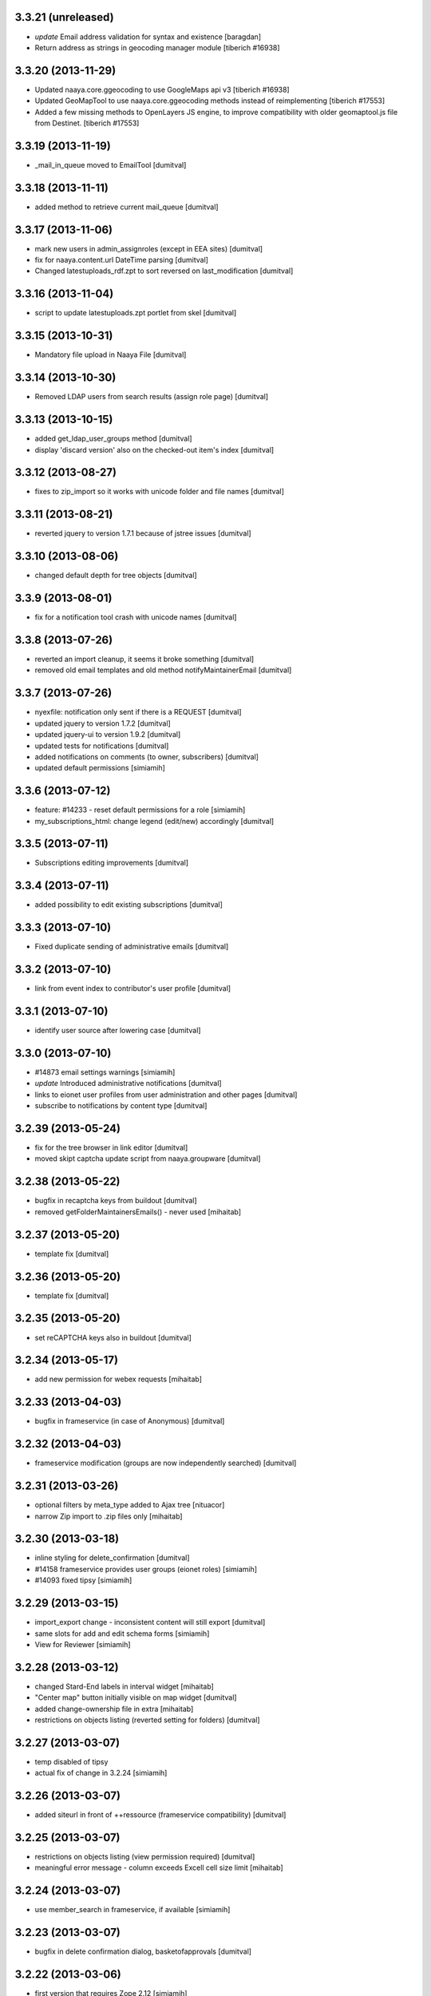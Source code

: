 3.3.21 (unreleased)
-------------------
* `update` Email address validation for syntax and existence [baragdan]
* Return address as strings in geocoding manager module
  [tiberich #16938]

3.3.20 (2013-11-29)
-------------------
* Updated naaya.core.ggeocoding to use GoogleMaps api v3
  [tiberich #16938]
* Updated GeoMapTool to use naaya.core.ggeocoding methods instead of
  reimplementing
  [tiberich #17553]
* Added a few missing methods to OpenLayers JS engine, to improve
  compatibility with older geomaptool.js file from Destinet.
  [tiberich #17553]

3.3.19 (2013-11-19)
-------------------
* _mail_in_queue moved to EmailTool [dumitval]

3.3.18 (2013-11-11)
-------------------
* added method to retrieve current mail_queue [dumitval]

3.3.17 (2013-11-06)
-------------------
* mark new users in admin_assignroles (except in EEA sites) [dumitval]
* fix for naaya.content.url DateTime parsing [dumitval]
* Changed latestuploads_rdf.zpt to sort reversed on last_modification [dumitval]

3.3.16 (2013-11-04)
-------------------
* script to update latestuploads.zpt portlet from skel [dumitval]

3.3.15 (2013-10-31)
-------------------
* Mandatory file upload in Naaya File [dumitval]

3.3.14 (2013-10-30)
-------------------
* Removed LDAP users from search results (assign role page) [dumitval]

3.3.13 (2013-10-15)
-------------------
* added get_ldap_user_groups method [dumitval]
* display 'discard version' also on the checked-out item's index [dumitval]

3.3.12 (2013-08-27)
-------------------
* fixes to zip_import so it works with unicode folder and file names [dumitval]

3.3.11 (2013-08-21)
-------------------
* reverted jquery to version 1.7.1 because of jstree issues [dumitval]

3.3.10 (2013-08-06)
-------------------
* changed default depth for tree objects [dumitval]

3.3.9 (2013-08-01)
-------------------
* fix for a notification tool crash with unicode names [dumitval]

3.3.8 (2013-07-26)
-------------------
* reverted an import cleanup, it seems it broke something [dumitval]
* removed old email templates and old method notifyMaintainerEmail [dumitval]

3.3.7 (2013-07-26)
-------------------
* nyexfile: notification only sent if there is a REQUEST [dumitval]
* updated jquery to version 1.7.2 [dumitval]
* updated jquery-ui to version 1.9.2 [dumitval]
* updated tests for notifications [dumitval]
* added notifications on comments (to owner, subscribers) [dumitval]
* updated default permissions [simiamih]

3.3.6 (2013-07-12)
-------------------
* feature: #14233 - reset default permissions for a role [simiamih]
* my_subscriptions_html: change legend (edit/new) accordingly [dumitval]

3.3.5 (2013-07-11)
-------------------
* Subscriptions editing improvements [dumitval]

3.3.4 (2013-07-11)
-------------------
* added possibility to edit existing subscriptions [dumitval]

3.3.3 (2013-07-10)
-------------------
* Fixed duplicate sending of administrative emails [dumitval]

3.3.2 (2013-07-10)
-------------------
* link from event index to contributor's user profile [dumitval]

3.3.1 (2013-07-10)
-------------------
* identify user source after lowering case [dumitval]

3.3.0 (2013-07-10)
-------------------
* #14873 email settings warnings [simiamih]
* `update` Introduced administrative notifications [dumitval]
* links to eionet user profiles from user administration and other pages [dumitval]
* subscribe to notifications by content type [dumitval]

3.2.39 (2013-05-24)
-------------------
* fix for the tree browser in link editor [dumitval]
* moved skipt captcha update script from naaya.groupware [dumitval]

3.2.38 (2013-05-22)
-------------------
* bugfix in recaptcha keys from buildout [dumitval]
* removed getFolderMaintainersEmails() - never used [mihaitab]

3.2.37 (2013-05-20)
-------------------
* template fix [dumitval]

3.2.36 (2013-05-20)
-------------------
* template fix [dumitval]

3.2.35 (2013-05-20)
-------------------
* set reCAPTCHA keys also in buildout [dumitval]

3.2.34 (2013-05-17)
-------------------
* add new permission for webex requests [mihaitab]

3.2.33 (2013-04-03)
-------------------
* bugfix in frameservice (in case of Anonymous) [dumitval]

3.2.32 (2013-04-03)
-------------------
* frameservice modification (groups are now independently searched) [dumitval]

3.2.31 (2013-03-26)
-------------------
* optional filters by meta_type added to Ajax tree [nituacor]
* narrow Zip import to .zip files only [mihaitab]

3.2.30 (2013-03-18)
-------------------
* inline styling for delete_confirmation [dumitval]
* #14158 frameservice provides user groups (eionet roles) [simiamih]
* #14093 fixed tipsy [simiamih]

3.2.29 (2013-03-15)
-------------------
* import_export change - inconsistent content will still export [dumitval]
* same slots for add and edit schema forms [simiamih]
* View for Reviewer [simiamih]

3.2.28 (2013-03-12)
-------------------
* changed Stard-End labels in interval widget [mihaitab]
* "Center map" button initially visible on map widget [dumitval]
* added change-ownership file in extra [mihaitab]
* restrictions on objects listing (reverted setting for folders) [dumitval]

3.2.27 (2013-03-07)
-------------------
* temp disabled of tipsy
* actual fix of change in 3.2.24 [simiamih]

3.2.26 (2013-03-07)
-------------------
* added siteurl in front of ++ressource (frameservice compatibility) [dumitval]

3.2.25 (2013-03-07)
-------------------
* restrictions on objects listing (view permission required) [dumitval]
* meaningful error message - column exceeds Excell cell size limit [mihaitab]

3.2.24 (2013-03-07)
-------------------
* use member_search in frameservice, if available [simiamih]

3.2.23 (2013-03-07)
-------------------
* bugfix in delete confirmation dialog, basketofapprovals [dumitval]

3.2.22 (2013-03-06)
-------------------
* first version that requires Zope 2.12 [simiamih]
* Delete confirmation dialog in basketofapprovals [dumitval]
* info message on startup with link of instance dev url [simiamih]

3.2.21 (2013-03-01)
-------------------
* last version supporting Zope 2.10 [simiamih]
* frameservice changes to return more data [dumitval]
* search fix for users from the notifications' admin page [mihaitab]

3.2.20 (2013-02-22)
-------------------
* js fix for time interval widget [simiamih]

3.2.19 (2013-02-15)
-------------------
* error handling in getLinksListById [dumitval]

3.2.18 (2013-02-13)
-------------------
* bugfix in multiple select widget [dumitval]

3.2.17 (2013-02-07)
-------------------
* added script channels to local ch. portlet administration page [dumitval]

3.2.16 (2013-02-05)
-------------------
* bugfix in restrict view and improved speed [simiamih]

3.2.15 (2013-01-31)
-------------------
* bugfix #13604: changed default placeholder [mihaitab]
* fine adjustments to access overview in restrict folder [simiamih]
* tipsy in site scripts, improved ig logger view [simiamih]
* bugfix #13604: HTMl document weird replace [mihaitab]
* bugfix #10266: Rename button for Contributors [mihaitab]
* Statistics: redirect to profile selection if no profile selected [dumitval]
* show Google client id and secret key in api key status [dumitval]

3.2.14 (2013-01-25)
-------------------
* ldap_cache: unsuccessful init update behaves as cache miss [simiamih]
* feature: restrict folder can be used to make folder public [simiamih]

3.2.13 (2013-01-11)
-------------------
* naaya.monitor zcml loaded if installed [simiamih]
* update email message in notifications by zip upload [mihaitab]
* *update* fix Google Analytics bugs; disallow changing the profile.
  Need to configure `GOOGLE_AUTH_CLIENT_ID` and
  `GOOGLE_AUTH_CLIENT_SECRET` environment variables. [moregale]

3.2.12 (2012-12-19)
-------------------
* eliminate redundant notifications sent by zip upload [mihaitab]

3.2.11 (2012-12-17)
-------------------
* yet another bugfix for Google Analytics API [moregale]

3.2.10 (2012-12-17)
-------------------
* bugfix for Google Analytics API [moregale]

3.2.9 (2012-12-17)
-------------------
* Add `gdata` dependency because of broken objects [moregale]
* *update* script: remove `gdata` object instances [moregale]

3.2.8 (2012-12-17)
-------------------
* Update access to Google Analytics API [moregale]

3.2.7 (2012-12-14)
-------------------
* GeoWidget map initially visible [dumitval]
* automatic geocoding where the address is available [dumitval]
* removed unnecessary change to html2text [dumitval]

3.2.6 (2012-12-13)
-------------------
* Bulk mail improvements [dumitval]

3.2.5 (2012-12-13)
-------------------
* notifications to subscribers are only sent in object-approved handler [mihaitab]
* pretty_path for NyContentType [simiamih]
* added tipsy tool-tip jquery plugin [simiamih]
* overview of access in restrict folder [simiamih]
* module for inspecting security settings [simiamih]
* choose base layer for OpenLayers map [moregale]

3.2.4 (2012-11-27)
-------------------
* new icon for NyFolder [simiamih]
* support for utf-8 LDAP encoding [simiamih]
* deprecated cn forever-cache on zodb [simiamih]
* save and display sent bulk emails [bogdatan, simiamih]
* new "initial zoom level" option for portal map [moregale]

3.2.3 (2012-11-20)
-------------------
* #10014 - List emails in Assign role to Users [mihaitab]

3.2.2 (2012-11-20)
-------------------
* made RESPONSE headers compatible with IE browsers [nituacor]

3.2.1 (2012-11-19)
-------------------
* naaya.cache is req to be 1.1 which works with Zope 2.10 [simiamih]
* bugfix: UnicodeEncodeError (LDAP encoding is now UTF-8) [nituacor]

3.2.0 (2012-11-16)
-------------------
* ldap groups: using naaya.cache instead of volatile attributes [simiamih]
* new dependency: naaya.cache [simiamih]

3.1.15 (2012-11-14)
-------------------
* bugfix #10017: DateWidget date conversion fix (import from file) [dumitval]

3.1.14 (2012-11-09)
-------------------
* bugfix: inheritance issues: move NyFolderBase after NyRoleManager [nituacor]

3.1.13 (2012-11-09)
-------------------
* bugfix: #9951; copy-cut-paste raised `Error while pasting data` for owners [nituacor]

3.1.12 (2012-11-08)
--------------------
* user photos are not restricted [simiamih]
* checkPermissionReview [simiamih]
* don't acquire `approved` attribute when updating it [moregale]

3.1.11 (2012-10-24)
--------------------
* *update* #1012 script for refreshing Google MAPS API Key [simiamih]
* new default API Key for Google maps engine [simiamih]

3.1.10 (2012-10-23)
--------------------
* added cookie disclaimer message + consent request [dumitval]
* added Cookie policy HTML Document [dumitval]
* logout page was broken by restricted objects raising Unauth. [simiamih]
* using %e to display day of mon without leading zero [simiamih]

3.1.9 (2012-10-23)
--------------------
* bulk email to users accepts json with custom mapping [simiamih]
* include Import users link in local users management [simiamih]

3.1.8 (2012-10-09)
--------------------
* refactored site logging admin view [simiamih]

3.1.7 (2012-10-09)
--------------------
* content types trigger view/download events [simiamih]
* added `notify_access_event` on NyContentType base class [simiamih]

3.1.6 (2012-10-09)
--------------------
* bugfix: adding role to local user in location with email
  notification [simiamih]

3.1.5 (2012-10-04)
--------------------
* revert ensure_tzinfo removal [simiamih]

3.1.4 (2012-10-04)
--------------------
* bugfix: #1004; undecoded value for role description [simiamih]

3.1.3 (2012-10-03)
--------------------
* #1000; user search in admin of notifications works
  with groupware [simiamih]

3.1.2 (2012-09-19)
--------------------
* bugfix in build_geo_filters [dumitval]

3.1.1 (2012-09-11)
--------------------
* bugfix in user search (notification admin page) [dumitval]

3.1.0 (2012-09-05)
--------------------
* #988 for Revoke searched user roles [simiamih]
* #988 also for pluguserfolder [simiamih]
* feature: #988 logging user management actions [simiamih]
* feature: #882 logging user actions in text files on disk [bogdatan]

3.0.9 (2012-08-28)
--------------------
* improved monitoring (extra info, zope sentry handler) [simiamih]

3.0.8 (2012-08-22)
--------------------
* added sentry error logging support [simiamih]
* bugfix: treating explicit folder parents zips [simiamih]
* more cleanup and code moved; photoarchive *needs* to be 1.3.10 [simiamih]

3.0.7 (2012-08-10)
--------------------
* Fix in loading skeleton (added files to skin) [dumitval]
* cleaning up obsolete code (NyVersions) [simiamih]

3.0.6 (2012-08-08)
--------------------
* fixed select-all checkbox in assign role to ldap users [simiamih]
* typo in email_requestrole [simiamih]

3.0.5 (2012-08-01)
--------------------
* updated pointers on obj move should be recataloged [simiamih]
* test fixes (fsbundles) [dumitval]

3.0.4 (2012-07-27)
--------------------
* fix in bundle name registration [dumitval]

3.0.3 (2012-07-24)
--------------------
* bugfix: ScriptChannel returns empty list if there is no Python code to be
  executed [bogdatan]

3.0.2 (2012-07-18)
--------------------
* Fixed naaya.core.utils.call_method() to work with
  Zope 2.12.23 too [bogdatan]

3.0.1 (2012-07-10)
--------------------
* added missing i18n:translate attribute on HTML tags [bogdatan]
* added some missing images from the old scheme [dumitval]
* renamed the skin and scheme back to the original ids [dumitval]

3.0.0 (2012-07-04)
--------------------
* Adapted folder_index, site_index and site_admin_template
  to work with the flowerpower standard_template [dumitval]
* Changed left_logo.gif [dumitval]
* Deleted old skin+scheme [dumitval]
* Adapted skin/standard_template to the new layout
  (the diff helps future updates of envirowindows, forum, etc) [dumitval]

2.13.20 (2012-07-04)
--------------------
* Allow id tag in portal editor anchor tags [dumitval]
* Code cosmetics on flowerpower standard_template [dumitval]
* update path for any pointers pointing to object on
  INyContentObjectMovedEvent [simiamih]

2.13.19 (2012-07-03)
--------------------
* Updates to element_header (flowerpower scheme) [dumitval]
* Added users_in_role rstk method [bogdatan]

2.13.18 (2012-06-28)
--------------------
* bugfix: temporary removed get_or_create_site_logger [bogdatan]
* Updates to slideshow.css [dumitval]
* bugfix: Folders excluded from latest uploads listing [bogdatan]

2.13.17 (2012-06-25)
--------------------
* get_http_proxy from buildout [dumitval]

2.13.16 (2012-06-20)
--------------------
* `Pillow` is now required dependency for Naaya [simiamih]
* *update* script: latestuploads_rdf uses latest_visible_uloads [simiamih]
* `Products.NaayaCore.managers.catalog_tool:latest_visible_uploads`
  [simiamih]
* tests for Products.NaayaCore.managers.catalog_tool [simiamih]
* Changed ReCaptcha warning message content and position [dumitval]
* bugfix: get_or_create_site_logger creates log path if does not
  exists [bogdatan]

2.13.15 (2012-06-13)
--------------------
* owners can now delete objects by checking them in folder view [simiamih]
* View for external applications to use authentication and standard
  template from a Naaya portal [moregale]
* External link for recaptcha [dumitval]
* Added two new utility functions: get_or_create_attribute,
  file_length [bogdatan]
* Changed get_or_create_site_logger format [bogdatan]

2.13.14 (2012-06-07)
--------------------
* cutoff level for walking subscriptions [simiamih]
* news_index: moved picture outside table [dumitval]
* removed in-file style from folder_listing [dumitval]
* added classes on some items [dumitval]
* updated some portlets to not show when empty [dumitval]
* map_admin_template.zpt: changed title [dumitval]
* Three lines of buttons on the portal editor [dumitval]
* Filesystem bundles have explicit parent configuration [moregale]

2.13.13 (2012-05-21)
--------------------
* Some new metadata on AnonymousSubscription [dumitval]

2.13.12 (2012-05-10)
--------------------
* bugfix: only (re)catalog INyCatalogAware on add/rm group role [simiamih]

2.13.11 (2012-05-04)
--------------------
* using ny_ldap_group_roles meta in catalog [simiamih]

2.13.10 (2012-04-27)
--------------------
* bugfix: AttributeError: generate_csv [nituacor]
* Bugfix in folder_administration_users [dumitval]

2.13.9 (2012-04-24)
--------------------
* Added buildout environment vars API keys to the administration
  API keys status page [bogdatan]
* Added title and description for API keys in administration API
  keys status page [bogdatan]

2.13.8 (2012-04-23)
--------------------
* Import content from Excel files [dumitval]

2.13.7 (2012-04-19)
--------------------
* Download HTML document from the object's index [dumitval]

2.13.6 (2012-04-17)
--------------------
* delete button for nyfolders [simiamih]
* view permission for Anonymous for portal_layout on creation [simiamih]
* starting to create mappings from errors to UI friendly texts [simiamih]

2.13.5 (2012-04-12)
--------------------
* added google analytics master profile [bogdatan]
* Fixed Analytics Tool test [bogdatan]

2.13.4 (2012-04-06)
--------------------
* bugfix in AuthenticationTool [simiamih]

2.13.3 (2012-04-06)
--------------------
* Added function to retrieve local roles for a specified user [bogdatan]
* fix FileIterator interface for zip download to work [simiamih]

2.13.2 (2012-04-05)
--------------------
* declared PortletsTool admin_layout as NaayaPageTemplateFile [dumitval]
* Added GA_ID and reCaptcha keys to Admin API Keys section [bogdatan]

2.13.1 (2012-04-04)
--------------------
* Comment box bug fix

2.13.0 (2012-04-03)
--------------------
* Added Akismet spam protection *update*
  (update_comments_add_spamstatus_property) [bogdatan]
* Created admin interface for managing comments *update*
  (update_portlet_administration_add_entries, update_css) [bogdatan]
* Created admin interface for API key status *update*
  (update_portlet_administration_add_entries, update_css) [bogdatan]
* Search for ga_id (analytics) also in buildout configuration [dumitval]
* site_manage_controlpanel compatibility fix for Zope 2.12 [dumitval]
* cleanup_message for feedback and request_role forms [dumitval]

2.12.80 (2012-03-27)
--------------------
* Added recaptcha on comment_add_html [dumitval]

2.12.79 (2012-03-27)
--------------------
* missing icon: indicator.gif
* new permission "Naaya - Create user" *update* [moregale]

2.12.78 (2012-03-26)
--------------------
* admin_bulk_mail_html fix for IE < 9 [dumitval]
* Skel - set content type for files in a scheme [moregale]

2.12.77 (2012-03-14)
--------------------
* Javascript fix for deselecting checkboxes [dumitval]
* Bugfix in admin_bulk_email [dumitval]

2.12.76 (2012-03-14)
--------------------
* added nofollow to zip download links [dumitval]
* code refactoring: Naaya - Zip export permission [simiamih]

2.12.75 (2012-03-12)
--------------------
* portlet administration - select portlet using "chosen" [moregale]

2.12.74 (2012-03-12)
--------------------
* Fully flexible portlet assignment from skel.xml [moregale]
* fix markup in templates, remove inline css [moregale]
* NyFolderBase allowed meta_types defaults to empty list [moregale]
* Allow adding files and folders in a portal_layout skin [moregale]

2.12.73 (2012-03-12)
--------------------
* strip javascript from textarea comments [dumitval]
* DiskFile can be converted to database File object [moregale]

2.12.72 (2012-03-09)
--------------------
* Update script to delete invalid pointers [dumitval]
* Added SyntaxError for incorrect date format [bogdatan]

2.12.71 (2012-03-07)
--------------------
* Atom feed - unicode bug fix in atom template [bogdatan]

2.12.70 (2012-03-05)
--------------------
* refactored media conversion + setting of aspect ratio property [dumitval]
* no subobjects for non-NyFolder objects (except NySite-s of course) [simiamih]
* fix in NySite.process_querystring - missing values in QUERYSTRING [simiamih]
* `uid` as default criteria in form for searching users in LDAP [simiamih]

2.12.69 (2012-03-01)
--------------------
* bugfix: folder_meta_types default when not found [simiamih]
* Fix glossary search for languages which are not in glossary
  languages list [bogdatan]
* Atom feed unicode bug fix [bogdatan]
* EmailTool.sendEmail should work without site [simiamih]

2.12.68 (2012-02-24)
--------------------
* fixed form submission in Assign User to Roles (ldap) on z2.12 [simiamih]
* added another ZIP mime type [bogdatan]
* naaya.core.zope2util.get_template_source wrapper [simiamih]

2.12.67 (2012-02-21)
--------------------
* Fix selector for jquery 1.7 in geomaptool.js [moregale]

2.12.66 (2012-02-21)
--------------------
* Added (back) example pins to admin_maptypes [dumitval]
* fixed folder listing form submission for all actions [bogdatan]
* Corrections to glossary.js - add a space after comma [dumitval]

2.12.65 (2012-02-17)
--------------------
* Email Delivery fix for zope 2.12 [simiamih]
* Upgrade to jQuery 1.7.1 [moregale]

2.12.64 (2012-02-16)
--------------------
* fixed sending immediate emails with repoze.sendmail 2.3 [simiamih]

2.12.63 (2012-02-16)
--------------------
* fixed localized file widget [nituacor]
* using repoze.sendmail instead of zope.sendmail for queuing [simiamih]

2.12.62 (2012-02-15)
--------------------
* typo in plugLDAPUserFolderGroupMembers - group email address [simiamih]

2.12.61 (2012-02-14)
--------------------
* Added permissions.zcml to be included in configure.zcml files [dumitval]
* NyPermissions.checkAllowedToZipImport [simiamih]

2.12.60 (2012-02-13)
--------------------
* Keep original movie resolution if re-encoding is needed [dumitval]
* Update script to add jquery-ui.css to standard template [dumitval]

2.12.59 (2012-02-10)
--------------------
* delete message dialog improvements [catardra]

2.12.58 (2012-02-10)
--------------------
* fixed pagination in tinymce [bogdatan]
* Added Terrain view to map layers [dumitval]

2.12.57 (2012-02-03)
--------------------
* Fix in ExportTool [dumitval]
* File widget and file download view [moregale]

2.12.56 (2012-02-01)
--------------------
* Added convert_to_user_string for use in csv_export [dumitval]
* Fixed convert_from_user_string for use in csv_import [dumitval]

2.12.55 (2012-01-25)
--------------------
* added plugLDAPUserFolder.get_local_roles_by_groups [simiamih]
* remove inline styles [moregale]
* ``naaya:simpleView`` directive [moregale]
* ``naaya:rstkMethod`` directive [moregale]

2.12.54 (2012-01-25)
--------------------
* fix update script to remove duplicate images [dumitval]

2.12.53 (2012-01-24)
--------------------
* fix for image id generation [dumitval]
* sha1_hash added to all images uploaded to the image storage [dumitval]
* update script to remove duplicates in the images storage [dumitval]

2.12.52 (2012-01-24)
--------------------
* interface for GeoMapTool [bogdatan]
* tiny mce default tab in advimage plugin [simiamih]
* Added last_modification property to NyContent types [dumitval]
* deprecated NyFolder.check_item_title calls removed [simiamih]
* allow for loading content from arbitrary skel folders [moregale]

2.12.51 (2012-01-18)
--------------------
* Update script to remove old properties for content types (now
  localized) [dumitval]

2.12.50 (2012-01-18)
--------------------
* update script to add photo related permissions to administrators [dumitval]
* added default permission for Photo Folder and Gallery to admins [dumitval]

2.12.49 (2012-01-17)
--------------------
* GeoMap: added filtering option for topics [dumitval]
* added LinkedIn logo [dumitval]
* bugfix: dotted property clashed with reserved word - IE8 [simiamih]
* bugfix: collapsing folder in mainsections does not hide link [simiamih]

2.12.48 (2012-01-16)
--------------------
* removed get_modification_date from NyContentTypeViewAdapter [dumitval]
* fixed a string in SelectMultipleWidget.py to allow translation [dumitval]
* added i18n:translate to help_text of widgets [dumitval]

2.12.47 (2012-01-13)
--------------------
* support translation_id in widget properties,
  and make use of it in select widgets [dumitval]
* Added i18n id for translation of 'Type' [dumitval]

2.12.46 (2012-01-12)
--------------------
* added 'styleselect' in config.ini of portal editor,
  removed from python code [simiamih]
* left/rightLogoUrl tests logo for empty file [simiamih]

2.12.45 (2012-01-11)
--------------------
* mailto links in in admin_bulk_email_html [dumitval]

2.12.44 (2012-01-09)
--------------------
* updated bundle migration script for groupware sites [dumitval]
* replace_illegal_xml for stripping xml-illegal characters [dumitval]

2.12.43 (2012-01-06)
--------------------
* template fixes for admin views topcontent and network [simiamih]

2.12.42 (2012-01-05)
--------------------
* UnicodeDecodeError in portal portlets [nituacor]

2.12.41 (2012-01-04)
--------------------
* The title of local channels is now utf8:ustring [dumitval]
* verify_html turned off for TinyMCE [andredor]
* fix non-ascii characters in subtitles [andredor]
* added missing gif loader from jquery-ui [simiamih]

2.12.40 (2011-12-20)
--------------------
* bugfix: glossary widget js now works on IE [simiamih]

2.12.39 (2011-12-19)
--------------------
* functionality to get users by email [andredor]

2.12.38 (2011-12-16)
--------------------
* geocoding address in csv import - reverted r17586 [simiamih]

2.12.37 (2011-12-16)
--------------------
* user photos for Users management (from LDAP cache) [andredor]
* `get_standard_template` fallback if macro not found [moregale]

2.12.36 (2011-12-15)
--------------------
* NyContentData.prop_exists [simiamih]

2.12.35 (2011-12-07)
--------------------
* dump errors to json file [andredor]
* content type factories (addNyContact ..)  return object when referer
  not the one expected [simiamih]

2.12.34 (2011-12-06)
--------------------
* added NyGadflyContainer for NaayaForum update [andredor]
* Added two methods in support of showing mainsection images [dumitval]
* Removed 'source' column from news and story folder indexes [dumitval]

2.12.33 (2011-11-29)
--------------------
* update script for migrating ew sites to bundles [andredor]
* change credentials page [andredor]
* fix for importing zip archives with filenames in non-ASCII [dumitval]
* get method in SyndicationTool [dumitval]
* fix acl_users/manage page [andredor]
* fix for empty string passed in geo_types filtering [dumitval]

2.12.32 (2011-11-18)
--------------------
* bugfix: standard error page and SchemaTool [simiamih]
* migrate StringWidget to URLWidget where needed [andredor]
* added docx, xlsx and pptx mime types [dumitval]
* gl_changeLanguage properly redirects when no referer [simiamih]

2.12.31 (2011-11-17)
--------------------
* portal_map methods are no longer called if the content type is not
  geo_enabled [dumitval]

2.12.30 (2011-11-16)
--------------------
* fix non empty titles for syndication [andredor]

2.12.29 (2011-11-16)
--------------------
* non empty titles for syndication [andredor]

2.12.28 (2011-11-16)
--------------------
* Bugfix related to uninstalled pluggable items [dumitval]

2.12.27 (2011-11-14)
--------------------
* permission information update [andredor]

2.12.26 (2011-11-11)
--------------------
* tinymce updated from 3.2.7 to 3.4.7 [simiamih]

2.12.25 (2011-11-10)
--------------------
* Inline documentation for portal metadata fields
* Information boxes for special roles in admin [andredor]
* Improved style for map balloon [bogdatan]
* removed broken obsolete getSymbolZPicture [simiamih]
* sitemap icon fix [andredor]

2.12.24 (2011-11-09)
--------------------
* revoke searched roles button for User management [andredor]

2.12.23 (2011-11-09)
--------------------
* location filter for User management search [andredor]
* option to disable openlayers map zoom with mouse wheel [moregale]
* view/add/revoke roles for user edit page (admin) [andredor]

2.12.22 (2011-11-08)
--------------------
* index_atom now shows also folders [dumitval]
* Improvements in adding and updating location categories [dumitval]
* Added Cut/Copy/Paste buttons to event, news and story folders [dumitval]
* One-click topstory setting for news and stories [dumitval]
* filter display for User management search [andredor]

2.12.21 (2011-11-04)
--------------------
* fix role filter in users management [andredor]
* Fix the `geo_query` map filter for non-English portals [moregale]
* When rendering error pages don't use the standard template [moregale]

2.12.20 (2011-11-04)
--------------------
* update script to fix local_channel non unicode attributes [andredor]

2.12.19 (2011-11-02)
--------------------
* remove ajax calls for Users' management [andredor]
* use second level tab for "Add new user" in Users' management [andredor]
* openlayers geocoding using google api [moregale]
* feature: admin can now assign roles in subsites #685 [simiamih]

2.12.18 (2011-10-31)
--------------------
* move sitemap_xml to Naaya forms [nituacor]

2.12.17 (2011-10-31)
--------------------
* fix translations in TinyMCE image selection pages [andredor]

2.12.16 (2011-10-31)
--------------------
* saveProperties for GlossaryWidget can save display and separator [andredor]

2.12.15 (2011-10-31)
--------------------
* removed googletranslate (also from languages_box.zpt) [dumitval]
* remove link checker from cron heartbeat [moregale]

2.12.14 (2011-10-28)
--------------------
* current unapproved items restricted for view [andredor]

2.12.13 (2011-10-28)
--------------------
* Owner can have just edit content permission (admin other properties) [andredor]
* removed site logo versions for all portal languages [dumitval]
* unapproved items restricted for view [andredor]
* no google analytics tracking for managers [andredor]
* recover password email for more accounts with same email [andredor]
* Hide contributor and releasedate for anonymous users [nituacor]
* Create map symbols based on skel.xml [moregale]
* checkboxes for legend filters, callback for refresh_points in map [simiamih]

2.12.12 (2011-10-24)
--------------------
* remove old captcha tool [andredor]
* using reCAPTCHA for add and feedback forms [andredor]
* warning message if reCAPTCHA not present [andredor]
* fix 'geo-tagged' disabled for Folders (#717) [andredor]
* added update for changing user roles (specific for CHM_NL) [dumitval]
* portal_map URL hash updated with current selection [moregale]
* portal_map js and css fixes for IE 7-9 [simiamih]

2.12.11 (2011-10-19)
--------------------
* removed Glossaries tab from admin portal properties [dumitval]
* removed Properties tab for the site (#710) [andredor]

2.12.10 (2011-10-19)
--------------------
* portal_map redesign - cleaner legend, no checkboxes, less elements [simiamih]

2.12.9 (2011-10-18)
-------------------
* fix basket of approvals redirect [andredor]

2.12.8 (2011-10-17)
-------------------
* view permission not inherited for new sites [andredor]
* fix copy/cut/paste/delete redirect for top objects [andredor]

2.12.7 (2011-10-14)
-------------------
* admin top content page [andredor]
* main topics admin page doesn't add/delete folders [andredor]
* portlet administration on disk for new semide sites [andredor]
* portlet administration also on disk [andredor]

2.12.6 (2011-10-13)
-------------------
* Fix TypeError in latestcomments_rdf: syndicateThis() takes exactly 2 arguments (1 given) [nituacor]
* Event, news, stories and folder listing improvements [dumitval]
* Fix news and stories folder sort order [andredor]
* Zip download link is no longer shown if there are no objects to download
  [dumitval]
* OpenLayers map engine [moregale]
* Simple map markers generated based on a color [moregale]

2.12.5 (2011-10-11)
-------------------
* Bundle names based on full site path [andredor]

2.12.4 (2011-10-11)
-------------------
* Style fix for indexes without right portlets [dumitval]

2.12.3 (2011-10-11)
-------------------
* Sites are no longer considered container meta-types [simiamih]

2.12.2 (2011-10-10)
-------------------
* Removed duplicate right portlets from the story and news custom templates
  [dumitval]

2.12.1 (2011-10-10)
-------------------
* Added NaayaPageTemplates for News and Stories custom folders [dumitval]
* Moved content rating and folder social icons to top, fixed stykes [bogdatan]
* Set focus on the username field on load [dumitval]

2.12.0 (2011-10-06)
-------------------
* refactor: :mod:`Products.Naaya.NySite` stores Zope and
  Naaya containers meta_type-s in two lists in the beginning of the module
* refactor: :mod:`naaya.i18n` replaces Localizer and itools
* refactor: :mod:`Products.NaayaCore.FormsTool` templates registered via ZCA
  and bundles [plugaale, andredor, moregale]
  update script: "Migrate to bundles"
* Bundles inspector [andredor, plugaale]
* Move customized templates from ZODB to filesystem bundles [moregale]

2.11.5 (2011-09-23)
--------------------
* New release for CHM server migration to use the eggshop (no more svn)

2.11.3 (2011-04-07)
--------------------
* Folder listing fetches all information about listed objects using adapters.
* Fix: ``naaya.core.zope2util.permission_add_role`` used to incorrectly toggle
  the permission.
* Fix: Zip export used to leave out extensions if filename already contained
  a dot.
* Remove all license headers and a lot of uneeded files (e.g. empty readmes).
* Roles editing is protected with the permission `Change permissons`.
* Fix: "Exception while rendering an error message".
* Clean up NotificationTool. Subscribers now receive emails on zip/csv import.
* Zip download now includes URLs as well.
* Naaya sites have a `LocalSiteManager`.
* `ActionLogger` remembers events in ZODB. Each site has one.
* New widget type, `IntervalWidget`.
* `NotificationTool` saves edit events in the action logger.
* Notifications can be disabled temporarily by admins for their own edits.
* New `GlossaryWidget` with jquery-ui.

2.11.2 (2011-03-01)
--------------------
* New permission `Naaya - Skip approval` replaces `submit_unapproved` flag.
  `checkPermissionSkipApproval` replaces `glCheckPermissionPublishObjects`.
* Content objects have new `deleteThis` method with permission
  `Naaya - Delete objects`.
* Improvements to Zip import and export: title/id mapping, preservation of
  timestamps, keeping empty folders.
* Usability improvements to notifications administration page.
* Separate email addresses for admin notifications and error reports.


2.11.1 (2011-02-02)
--------------------
* Support for i18n messages with different values for ID and English
   translation, useful for handling homonyms.


2.10.12 (2011-01-11)
--------------------
* Zip export uses temporary file instead of building archive in memory.
* Feature: anonymous subscriptions to notifications. Improvements to
  subscriptions UI.
* Refactoring of custom index_html template for folders.
* New paginator for naaya: used in site_search and notification admin.
* CSV import of user accounts.

2.10.11 (2010-12-07)
--------------------
* Map info balloons no longer require a catalog search; they are requested
  based on visible markeres on the map.
* Load information for LDAP users from a cache, if available. The cache is
  created by the ``naaya.ldapdump`` package.
* Fix: Users with `View` privileges in a sub-folder but not at site level no
  longer receive `Unauthorized` errors.
* Fix: many issues with site search.
* Selenium testing harness refactoring; can use CherryPy instead of wsgiref.
* Feature: customize template for each Schema Widget instance.

2.10.10 (2010-11-04)
--------------------
* ProfilesTool refactored to subclass from BTreeFolder2. Update script:
  `Change ProfilesTool to use BTree`.
* ProfilesTool moved from NaayaCore to Products.NaayaProfilesTool because it
  is rarely used and shouldn't be in the Core
* Major UI update for Products.NaayaCore.AuthenticationTool. Using ajax
  in user management (administration), fixed a lot of bugs and improved LDAP
  performance.
* Fix: NotificationTool subscriptions - strip user_id spaces. The update
  script `Remove spaces from ...` will remove existing spaces.
* Feature: user password reset with email verification
* Fix: templates customized in ``portal_forms`` now accept ``**kwargs``
* Refactoring for code that walks a `RefTree`
* Improvements to DiskFile object; new DiskTemplate object; can be added
  from ``skel.xml``.
* Meta tags for all content types (index pages). Includes: `description`,
  `keywords`, `contributor`, `dc.language` and `title`
* Permissions editor: shows acquired permissions; fix locating target object
* Comments refactored to store information in a hidden folder. Update script:
  `Migration script from Naaya Comments`.

2.10.9 (2010-10-06)
-------------------
* First numbered version
